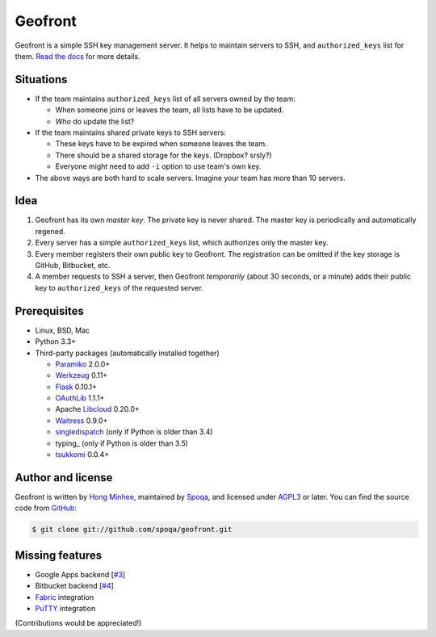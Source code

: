 Geofront
========

.. image:: https://badges.gitter.im/spoqa/geofront.svg
   :alt: Join the chat at https://gitter.im/spoqa/geofront
   :target: https://gitter.im/spoqa/geofront?utm_source=badge&utm_medium=badge&utm_campaign=pr-badge&utm_content=badge

.. image:: https://badge.fury.io/py/Geofront.svg?
   :target: https://pypi.python.org/pypi/Geofront
   :alt: Latest PyPI version

.. image:: https://readthedocs.org/projects/geofront/badge/
   :target: https://geofront.readthedocs.org/
   :alt: Read the Docs

.. image:: https://travis-ci.org/spoqa/geofront.svg?branch=master
   :target: https://travis-ci.org/spoqa/geofront

.. image:: https://codecov.io/gh/spoqa/geofront/branch/master/graph/badge.svg
   :target: https://codecov.io/gh/spoqa/geofront

Geofront is a simple SSH key management server.  It helps to maintain servers
to SSH, and ``authorized_keys`` list for them.  `Read the docs`__ for more
details.

__ https://geofront.readthedocs.org/


Situations
----------

- If the team maintains ``authorized_keys`` list of all servers owned
  by the team:

  - When someone joins or leaves the team, all lists have to be updated.
  - *Who* do update the list?

- If the team maintains shared private keys to SSH servers:

  - These keys have to be expired when someone leaves the team.
  - There should be a shared storage for the keys.  (Dropbox?  srsly?)
  - Everyone might need to add ``-i`` option to use team's own key.

- The above ways are both hard to scale servers.  Imagine your team
  has more than 10 servers.


Idea
----

1. Geofront has its own *master key*.  The private key is never shared.
   The master key is periodically and automatically regened.
2. Every server has a simple ``authorized_keys`` list, which authorizes
   only the master key.
3. Every member registers their own public key to Geofront.
   The registration can be omitted if the key storage is GitHub, Bitbucket,
   etc.
4. A member requests to SSH a server, then Geofront *temporarily*
   (about 30 seconds, or a minute) adds their public key to ``authorized_keys``
   of the requested server.


Prerequisites
-------------

- Linux, BSD, Mac
- Python 3.3+
- Third-party packages (automatically installed together)

  - Paramiko_ 2.0.0+
  - Werkzeug_ 0.11+
  - Flask_ 0.10.1+
  - OAuthLib_ 1.1.1+
  - Apache Libcloud_ 0.20.0+
  - Waitress_ 0.9.0+
  - singledispatch_ (only if Python is older than 3.4)
  - typing_ (only if Python is older than 3.5)
  - tsukkomi_ 0.0.4+

.. _Paramiko: http://www.paramiko.org/
.. _Werkzeug: http://werkzeug.pocoo.org/
.. _Flask: http://flask.pocoo.org/
.. _OAuthLib: https://github.com/idan/oauthlib
.. _Libcloud: http://libcloud.apache.org/
.. _Waitress: https://github.com/Pylons/waitress
.. _singledispatch: https://pypi.python.org/pypi/singledispatch
.. _tsukkomi: https://github.com/spoqa/tsukkomi


Author and license
------------------

Geofront is written by `Hong Minhee`__, maintained by Spoqa_, and licensed
under AGPL3_ or later.  You can find the source code from GitHub__:

.. code-block:: console

   $ git clone git://github.com/spoqa/geofront.git


__ https://hongminhee.org/
.. _Spoqa: http://www.spoqa.com/
.. _AGPL3: http://www.gnu.org/licenses/agpl-3.0.html
__ https://github.com/spoqa/geofront


Missing features
----------------

- Google Apps backend [`#3`_]
- Bitbucket backend [`#4`_]
- Fabric_ integration
- PuTTY_ integration

(Contributions would be appreciated!)

.. _Fabric: http://www.fabfile.org/
.. _PuTTY: http://www.chiark.greenend.org.uk/~sgtatham/putty/
.. _#3: https://github.com/spoqa/geofront/issues/3
.. _#4: https://github.com/spoqa/geofront/issues/4
